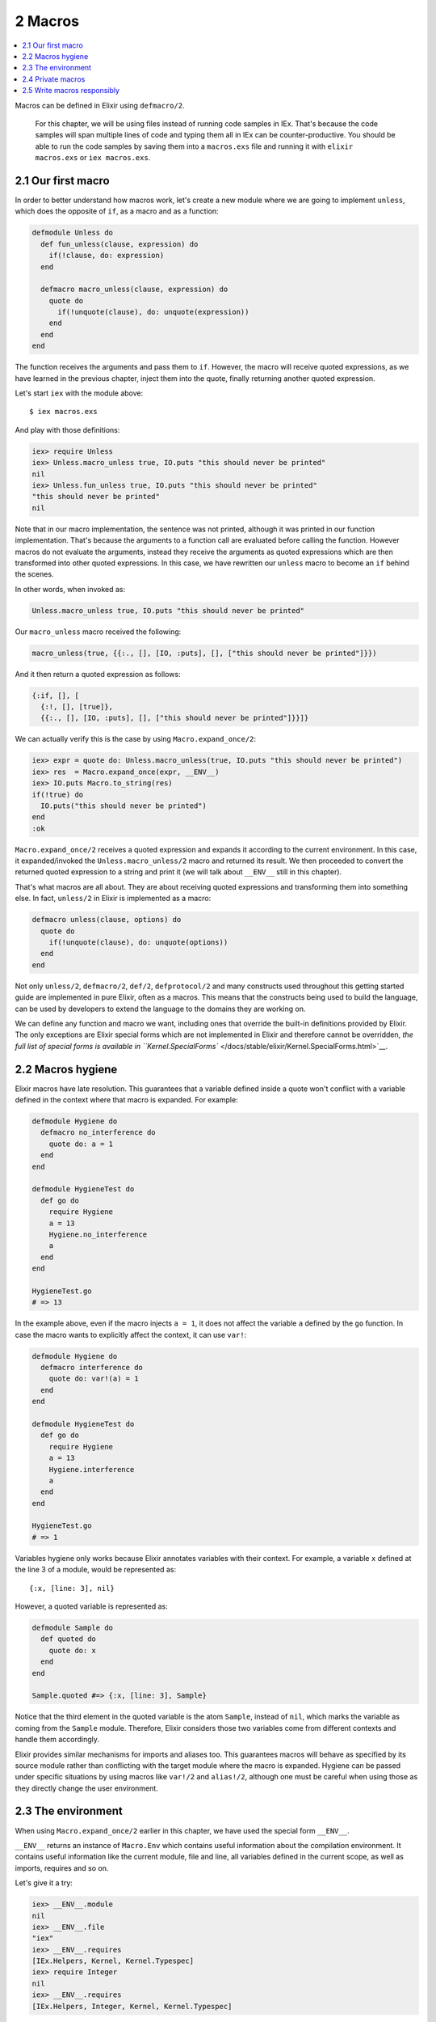 2 Macros
==========================================================

.. contents:: :local:

Macros can be defined in Elixir using ``defmacro/2``.

    For this chapter, we will be using files instead of running code
    samples in IEx. That's because the code samples will span multiple
    lines of code and typing them all in IEx can be counter-productive.
    You should be able to run the code samples by saving them into a
    ``macros.exs`` file and running it with ``elixir macros.exs`` or
    ``iex macros.exs``.

2.1 Our first macro
-------------------

In order to better understand how macros work, let's create a new module
where we are going to implement ``unless``, which does the opposite of
``if``, as a macro and as a function:

.. code:: elixir

    defmodule Unless do
      def fun_unless(clause, expression) do
        if(!clause, do: expression)
      end

      defmacro macro_unless(clause, expression) do
        quote do
          if(!unquote(clause), do: unquote(expression))
        end
      end
    end

The function receives the arguments and pass them to ``if``. However,
the macro will receive quoted expressions, as we have learned in the
previous chapter, inject them into the quote, finally returning another
quoted expression.

Let's start ``iex`` with the module above:

::

    $ iex macros.exs

And play with those definitions:

.. code:: iex

    iex> require Unless
    iex> Unless.macro_unless true, IO.puts "this should never be printed"
    nil
    iex> Unless.fun_unless true, IO.puts "this should never be printed"
    "this should never be printed"
    nil

Note that in our macro implementation, the sentence was not printed,
although it was printed in our function implementation. That's because
the arguments to a function call are evaluated before calling the
function. However macros do not evaluate the arguments, instead they
receive the arguments as quoted expressions which are then transformed
into other quoted expressions. In this case, we have rewritten our
``unless`` macro to become an ``if`` behind the scenes.

In other words, when invoked as:

.. code:: elixir

    Unless.macro_unless true, IO.puts "this should never be printed"

Our ``macro_unless`` macro received the following:

.. code:: elixir

    macro_unless(true, {{:., [], [IO, :puts], [], ["this should never be printed"]}})

And it then return a quoted expression as follows:

.. code:: elixir

    {:if, [], [
      {:!, [], [true]},
      {{:., [], [IO, :puts], [], ["this should never be printed"]}}]}

We can actually verify this is the case by using
``Macro.expand_once/2``:

.. code:: iex

    iex> expr = quote do: Unless.macro_unless(true, IO.puts "this should never be printed")
    iex> res  = Macro.expand_once(expr, __ENV__)
    iex> IO.puts Macro.to_string(res)
    if(!true) do
      IO.puts("this should never be printed")
    end
    :ok

``Macro.expand_once/2`` receives a quoted expression and expands it
according to the current environment. In this case, it expanded/invoked
the ``Unless.macro_unless/2`` macro and returned its result. We then
proceeded to convert the returned quoted expression to a string and
print it (we will talk about ``__ENV__`` still in this chapter).

That's what macros are all about. They are about receiving quoted
expressions and transforming them into something else. In fact,
``unless/2`` in Elixir is implemented as a macro:

.. code:: elixir

    defmacro unless(clause, options) do
      quote do
        if(!unquote(clause), do: unquote(options))
      end
    end

Not only ``unless/2``, ``defmacro/2``, ``def/2``, ``defprotocol/2`` and
many constructs used throughout this getting started guide are
implemented in pure Elixir, often as a macros. This means that the
constructs being used to build the language, can be used by developers
to extend the language to the domains they are working on.

We can define any function and macro we want, including ones that
override the built-in definitions provided by Elixir. The only
exceptions are Elixir special forms which are not implemented in Elixir
and therefore cannot be overridden, `the full list of special forms is
available in
``Kernel.SpecialForms`` </docs/stable/elixir/Kernel.SpecialForms.html>`__.

2.2 Macros hygiene
------------------

Elixir macros have late resolution. This guarantees that a variable
defined inside a quote won't conflict with a variable defined in the
context where that macro is expanded. For example:

.. code:: elixir

    defmodule Hygiene do
      defmacro no_interference do
        quote do: a = 1
      end
    end

    defmodule HygieneTest do
      def go do
        require Hygiene
        a = 13
        Hygiene.no_interference
        a
      end
    end

    HygieneTest.go
    # => 13

In the example above, even if the macro injects ``a = 1``, it does not
affect the variable ``a`` defined by the ``go`` function. In case the
macro wants to explicitly affect the context, it can use ``var!``:

.. code:: elixir

    defmodule Hygiene do
      defmacro interference do
        quote do: var!(a) = 1
      end
    end

    defmodule HygieneTest do
      def go do
        require Hygiene
        a = 13
        Hygiene.interference
        a
      end
    end

    HygieneTest.go
    # => 1

Variables hygiene only works because Elixir annotates variables with
their context. For example, a variable ``x`` defined at the line 3 of a
module, would be represented as:

::

    {:x, [line: 3], nil}

However, a quoted variable is represented as:

.. code:: elixir

    defmodule Sample do
      def quoted do
        quote do: x
      end
    end

    Sample.quoted #=> {:x, [line: 3], Sample}

Notice that the third element in the quoted variable is the atom
``Sample``, instead of ``nil``, which marks the variable as coming from
the ``Sample`` module. Therefore, Elixir considers those two variables
come from different contexts and handle them accordingly.

Elixir provides similar mechanisms for imports and aliases too. This
guarantees macros will behave as specified by its source module rather
than conflicting with the target module where the macro is expanded.
Hygiene can be passed under specific situations by using macros like
``var!/2`` and ``alias!/2``, although one must be careful when using
those as they directly change the user environment.

2.3 The environment
-------------------

When using ``Macro.expand_once/2`` earlier in this chapter, we have used
the special form ``__ENV__``.

``__ENV__`` returns an instance of ``Macro.Env`` which contains useful
information about the compilation environment. It contains useful
information like the current module, file and line, all variables
defined in the current scope, as well as imports, requires and so on.

Let's give it a try:

.. code:: iex

    iex> __ENV__.module
    nil
    iex> __ENV__.file
    "iex"
    iex> __ENV__.requires
    [IEx.Helpers, Kernel, Kernel.Typespec]
    iex> require Integer
    nil
    iex> __ENV__.requires
    [IEx.Helpers, Integer, Kernel, Kernel.Typespec]

Many of the functions in the ``Macro`` module expect an environment. You
can read more about them in `the docs for the ``Macro``
module </docs/stable/elixir/Macro.html>`__ and learn more about the
compilation environment with
```Macro.Env`` </docs/stable/elixir/Macro.Env.html>`__.

2.4 Private macros
------------------

Elixir also supports private macros via ``defmacrop``. As private
functions, these macros are only available inside the module that
defines them, and only at compilation time.

It is important that a macro is defined before its usage. Failing to
define a macro before its invocation will raise an error at runtime,
since the macro won't be expanded and will be translated to a function
call:

.. code:: elixir

    iex> defmodule Sample do
    ...>  def four, do: two + two
    ...>  defmacrop two, do: 2
    ...> end
    ** (CompileError) iex:2: function two/0 undefined

2.5 Write macros responsibly
----------------------------

Macros are a powerful construct and Elixir provides many mechanisms to
ensure they are used responsibly:

-  Macros are hygienic: by default, variables defined inside the macro
   are not going to affect the user code. Furthermore, functions calls
   and aliases available in the macro context are not going to leak into
   the user context;

-  Macros are lexical: it is impossible to inject code or macros
   globally. Before using a macro, you need to explicitly ``require`` or
   ``import`` the module that defines the macro;

-  Macros are explicit: it is impossible to run a macro without
   explicitly invoking it. For example, some languages allow developers
   to completely rewrite functions behind the scenes, often via parse
   transforms or via some reflection mechanisms. In Elixir, a macro must
   be explicitly invoked in the caller;

-  Macros' language is clear: many languages provide syntax shortcuts
   for ``quote`` and ``unquote``. In Elixir, we preferred to have those
   explicitly spelled out, in order to clearly delimit the boundaries of
   a macro definition;

Even if Elixir attempts its best to provide a safe environment, the
major responsibility still falls on the developers. That's why the first
rule of the macro club is **write macros responsibly**. Macros are
harder to write than ordinary Elixir functions and it's considered to be
bad style to use them when they're not necessary. Elixir already
provides elegant mechanisms to write your every day code and macros
should be saved as last resort.

With those lessons, we finish our introduction to macros. The next
chapter is a brief discussion on DSLs, showing how we can mix macros and
module attributes to annotate and extend modules and functions.

